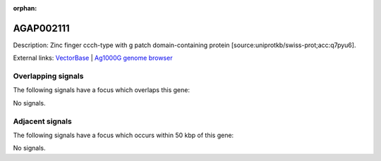 :orphan:

AGAP002111
=============





Description: Zinc finger ccch-type with g patch domain-containing protein [source:uniprotkb/swiss-prot;acc:q7pyu6].

External links:
`VectorBase <https://www.vectorbase.org/Anopheles_gambiae/Gene/Summary?g=AGAP002111>`_ |
`Ag1000G genome browser <https://www.malariagen.net/apps/ag1000g/phase1-AR3/index.html?genome_region=2R:15751132-15752827#genomebrowser>`_

Overlapping signals
-------------------

The following signals have a focus which overlaps this gene:



No signals.



Adjacent signals
----------------

The following signals have a focus which occurs within 50 kbp of this gene:



No signals.


